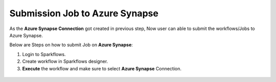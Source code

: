 Submission Job to Azure Synapse
======

As the **Azure Synapse Connection** got created in previous step, Now user can able to submit the workflows/Jobs to Azure Synapse.

Below are Steps on how to submit Job on **Azure Synapse**:

#. Login to Sparkflows. 
#. Create workflow in Sparkflows designer.
#. **Execute** the workflow and make sure to select **Azure Synapse** Connection.

.. figure:: ../../../_assets/azure/synapse_job.png
   :alt: synapse
   :width: 60%


